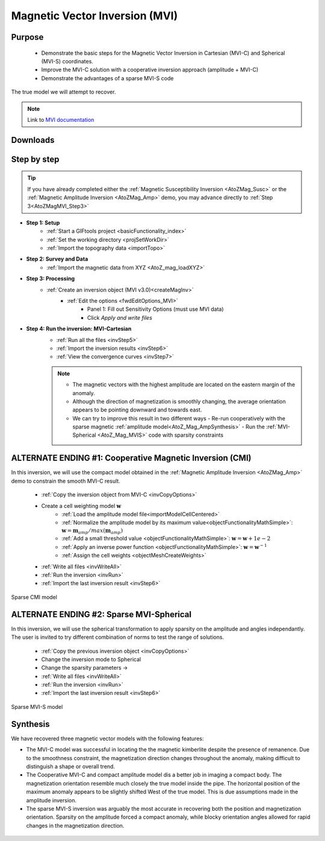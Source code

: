 .. _AtoZMag_MVI:

Magnetic Vector Inversion (MVI)
===============================

Purpose
^^^^^^^

 - Demonstrate the basic steps for the Magnetic Vector Inversion in Cartesian (MVI-C) and Spherical (MVI-S) coordinates.
 - Improve the MVI-C solution with a cooperative inversion approach (amplitude + MVI-C)
 - Demonstrate the advantages of a sparse MVI-S code

.. figure:: ./../../../images/AtoZ_Mag/AtoZ_Mag_True.png
            :align: center

            The true model we will attempt to recover.

.. note:: Link to `MVI documentation <http://mvi.readthedocs.io/en/latest/>`_

Downloads
^^^^^^^^^

.. example::    - `Download the demo <https://github.com/ubcgif/GIFtoolsCookbook/raw/master/assets/AtoZ_mag_4Download.zip>`_
                    - Requires at least `GIFtools version 2.25 (July 2018) <https://gif.eos.ubc.ca/GIFtools/downloads2#Installation>`_
                    - Requires `MVI v3.0 (13062018) <http://gif.eos.ubc.ca/GIFtools>`_


Step by step
^^^^^^^^^^^^

.. tip:: If you have already completed either the :ref:`Magnetic Susceptibility Inversion
         <AtoZMag_Susc>` or the :ref:`Magnetic Amplitude Inversion
         <AtoZMag_Amp>` demo, you may advance directly to :ref:`Step
         3<AtoZMagMVI_Step3>`

- **Step 1: Setup**
    - :ref:`Start a GIFtools project <basicFunctionality_index>`
    - :ref:`Set the working directory <projSetWorkDir>`
    - :ref:`Import the topography data <importTopo>`

- **Step 2: Survey and Data**
    - :ref:`Import the magnetic data from XYZ <AtoZ_mag_loadXYZ>`

.. _AtoZMagMVI_Step3:

- **Step 3: Processing**
    - :ref:`Create an inversion object (MVI v3.0)<createMagInv>`
        - :ref:`Edit the options <fwdEditOptions_MVI>`
            - Panel 1: Fill out Sensitivity Options (must use MVI data)
            - Click *Apply and write files*

.. _AtoZMVI_C:

- **Step 4: Run the inversion: MVI-Cartesian**
    - :ref:`Run all the files <invStep5>`
    - :ref:`Import the inversion results <invStep6>`
    - :ref:`View the convergence curves <invStep7>`

    .. note:: - The magnetic vectors with the highest amplitude are located on the eastern margin of the anomaly.
              - Although the direction of magnetization is smoothly changing, the average orientation appears to be pointing downward and towards east.
              - We can try to improve this result in two different ways
              	- Re-run cooperatively with the sparse magnetic :ref:`amplitude model<AtoZ_Mag_AmpSynthesis>`
              	- Run the :ref:`MVI-Spherical <AtoZ_Mag_MVIS>` code with sparsity constraints

.. figure:: ./../../../images/AtoZ_Mag/AtoZ_Mag_MVI_C.png
            :align: center


ALTERNATE ENDING #1: Cooperative Magnetic Inversion (CMI)
^^^^^^^^^^^^^^^^^^^^^^^^^^^^^^^^^^^^^^^^^^^^^^^^^^^^^^^^^

In this inversion, we will use the compact model obtained in the
:ref:`Magnetic Amplitude Inversion <AtoZMag_Amp>` demo to constrain the smooth
MVI-C result.

    .. .. figure:: ./../../../images/AtoZ_Mag/AtoZ_Mag_InvOptions.png
    ..         :align: right
    ..         :scale: 20%

    - :ref:`Copy the inversion object from MVI-C <invCopyOptions>`
    - Create a cell weighting model :math:`\mathbf{w}`
        - :ref:`Load the amplitude model file<importModelCellCentered>`
        - :ref:`Normalize the amplitude model by its maximum value<objectFunctionalityMathSimple>`: :math:`\mathbf{w} = \mathbf{m}_{amp} / max(\mathbf{m}_{amp})`
        - :ref:`Add a small threshold value <objectFunctionalityMathSimple>`: :math:`\mathbf{w} = \mathbf{w}+1e-2`
        - :ref:`Apply an inverse power function <objectFunctionalityMathSimple>`: :math:`\mathbf{w} = \mathbf{w}^{-1}`
        - :ref:`Assign the cell weights <objectMeshCreateWeights>`
    - :ref:`Write all files <invWriteAll>`
    - :ref:`Run the inversion <invRun>`
    - :ref:`Import the last inversion result <invStep6>`

.. figure:: ./../../../images/AtoZ_Mag/AtoZ_Mag_CMI.png
            :align: center

            Sparse CMI model

.. _AtoZ_Mag_MVIS:

ALTERNATE ENDING #2: Sparse MVI-Spherical
^^^^^^^^^^^^^^^^^^^^^^^^^^^^^^^^^^^^^^^^^

In this inversion, we will use the spherical transformation to apply sparsity
on the amplitude and angles independantly. The user is invited to try
different combination of norms to test the range of solutions.

	.. figure:: ./../../../images/AtoZ_Mag/AtoZ_Mag_MVIOptions.png
            :align: right
            :scale: 20%

    - :ref:`Copy the previous inversion object <invCopyOptions>`
    - Change the inversion mode to Spherical
    - Change the sparsity parameters ->
    - :ref:`Write all files <invWriteAll>`
    - :ref:`Run the inversion <invRun>`
    - :ref:`Import the last inversion result <invStep6>`



.. figure:: ./../../../images/AtoZ_Mag/AtoZ_Mag_MVI_S.png
            :align: center

            Sparse MVI-S model


Synthesis
^^^^^^^^^

We have recovered three magnetic vector models with the following features:

- The MVI-C model was successful  in locating the the magnetic kimberlite
  despite the presence of remanence. Due to the smoothness constraint, the
  magnetization direction changes throughout the anomaly, making difficult to
  distinguish a shape or overall trend.

- The Cooperative MVI-C and compact amplitude model dis a better job in
  imaging a compact body. The magnetization orientation resemble much closely
  the true model inside the pipe. The horizontal position of the maximum
  anomaly appears to be slightly shifted West of the true model. This is due
  assumptions made in the amplitude inversion.

- The sparse MVI-S inversion was arguably the most accurate in recovering both
  the position and magnetization orientation. Sparsity on the amplitude forced
  a compact anomaly, while blocky orientation angles allowed for rapid changes
  in the magnetization direction.


 .. raw:: html
    :file: ./AtoZ_Mag_Synthesis.html


.. figure:: ./../../../images/AtoZ_Mag/AtoZ_Mag_True.png
            :align: center
            :scale: 0%
